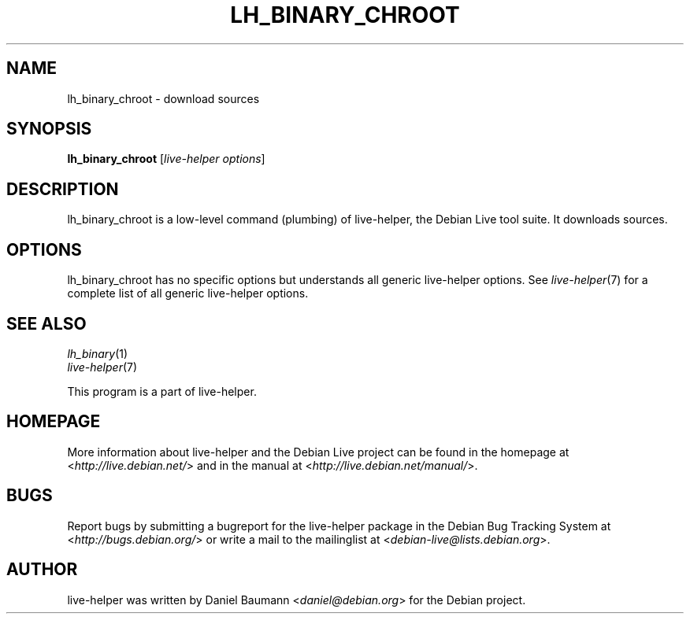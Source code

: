 .TH LH_BINARY_CHROOT 1 "2009\-06\-14" "1.0.5" "live\-helper"

.SH NAME
lh_binary_chroot \- download sources

.SH SYNOPSIS
\fBlh_binary_chroot\fR [\fIlive\-helper options\fR]

.SH DESCRIPTION
lh_binary_chroot is a low\-level command (plumbing) of live\-helper, the Debian Live tool suite. It downloads sources.

.SH OPTIONS
lh_binary_chroot has no specific options but understands all generic live\-helper options. See \fIlive\-helper\fR(7) for a complete list of all generic live\-helper options.

.SH SEE ALSO
\fIlh_binary\fR(1)
.br
\fIlive\-helper\fR(7)
.PP
This program is a part of live\-helper.

.SH HOMEPAGE
More information about live\-helper and the Debian Live project can be found in the homepage at <\fIhttp://live.debian.net/\fR> and in the manual at <\fIhttp://live.debian.net/manual/\fR>.

.SH BUGS
Report bugs by submitting a bugreport for the live\-helper package in the Debian Bug Tracking System at <\fIhttp://bugs.debian.org/\fR> or write a mail to the mailinglist at <\fIdebian-live@lists.debian.org\fR>.

.SH AUTHOR
live\-helper was written by Daniel Baumann <\fIdaniel@debian.org\fR> for the Debian project.
